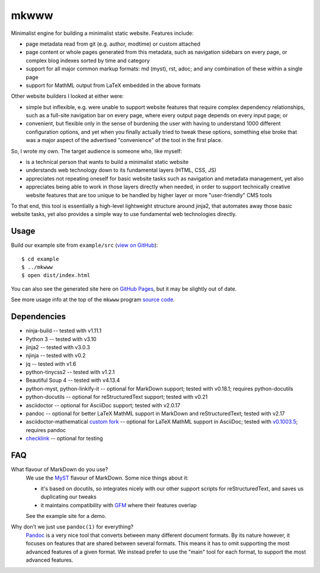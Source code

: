 =====
mkwww
=====

Minimalist engine for building a minimalist static website. Features include:

- page metadata read from git (e.g. author, modtime) or custom attached
- page content or whole pages generated from this metadata, such as navigation
  sidebars on every page, or complex blog indexes sorted by time and category
- support for all major common markup formats: md (myst), rst, adoc; and any
  combination of these within a single page
- support for MathML output from LaTeX embedded in the above formats

Other website builders I looked at either were:

- simple but inflexible, e.g. were unable to support website features that
  require complex dependency relationships, such as a full-site navigation bar
  on every page, where every output page depends on every input page; or

- convenient, but flexible only in the sense of burdening the user with having
  to understand 1000 different configuration options, and yet when you finally
  actually tried to tweak these options, something else broke that was a major
  aspect of the advertised "convenience" of the tool in the first place.

So, I wrote my own. The target audience is someone who, like myself:

- is a technical person that wants to build a minimalist static website
- understands web technology down to its fundamental layers (HTML, CSS, JS)
- appreciates not repeating oneself for basic website tasks such as navigation
  and metadata management, yet also
- appreciates being able to work in those layers directly when needed, in order
  to support technically creative website features that are too unique to be
  handled by higher layer or more "user-friendly" CMS tools

To that end, this tool is essentially a high-level lightweight structure around
jinja2, that automates away those basic website tasks, yet also provides a
simple way to use fundamental web technologies directly.

Usage
=====

Build our example site from ``example/src`` (`view on GitHub
<https://github.com/infinity0/mkwww/tree/master/example/src>`_)::

  $ cd example
  $ ../mkwww
  $ open dist/index.html

You can also see the generated site here on `GitHub Pages
<https://infinity0.github.io/mkwww/>`_, but it may be slightly out of date.

See more usage info at the top of the ``mkwww`` program `source code
<https://github.com/infinity0/mkwww/blob/master/share/engine/bin/mkwww>`_.

Dependencies
============

- ninja-build -- tested with v1.11.1
- Python 3 -- tested with v3.10
- jinja2 -- tested with v3.0.3
- njinja -- tested with v0.2
- jq -- tested with v1.6
- python-tinycss2 -- tested with v1.2.1
- Beautiful Soup 4 -- tested with v4.13.4
- python-myst, python-linkify-it -- optional for MarkDown support; tested with v0.18.1; requires python-docutils
- python-docutils -- optional for reStructuredText support; tested with v0.21
- asciidoctor -- optional for AsciiDoc support; tested with v2.0.17
- pandoc -- optional for better LaTeX MathML support in MarkDown and reStructuredText; tested with v2.17
- asciidoctor-mathematical `custom fork <https://github.com/infinity0/asciidoctor-mathematical>`_ -- optional for LaTeX MathML support in AsciiDoc; tested with `v0.1003.5 <https://github.com/infinity0/asciidoctor-mathematical/tree/local-testing>`_; requires pandoc
- `checklink <https://github.com/w3c/link-checker>`_ -- optional for testing

FAQ
===

What flavour of MarkDown do you use?
  We use the `MyST <https://myst-parser.readthedocs.io/en/latest/>`_ flavour of
  MarkDown. Some nice things about it:

  - it's based on docutils, so integrates nicely with our other support scripts
    for reStructuredText, and saves us duplicating our tweaks
  - it maintains compatibility with `GFM <https://github.github.com/gfm/>`_
    where their features overlap

  See the example site for a demo.

Why don't we just use ``pandoc(1)`` for everything?
  `Pandoc <https://pandoc.org>`_ is a very nice tool that converts between many
  different document formats. By its nature however, it focuses on features
  that are shared between several formats. This means it has to omit supporting
  the most advanced features of a given format. We instead prefer to use the
  "main" tool for each format, to support the most advanced features.
